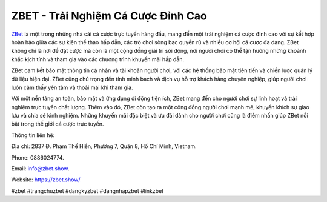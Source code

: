 ZBET - Trải Nghiệm Cá Cược Đỉnh Cao
===================================

`ZBet <https://zbet.show/>`_ là một trong những nhà cái cá cược trực tuyến hàng đầu, mang đến một trải nghiệm cá cược đỉnh cao với sự kết hợp hoàn hảo giữa các sự kiện thể thao hấp dẫn, các trò chơi sòng bạc quyến rũ và nhiều cơ hội cá cược đa dạng. ZBet không chỉ là nơi để đặt cược mà còn là một cộng đồng giải trí sôi động, nơi người chơi có thể tận hưởng những khoảnh khắc kịch tính và tham gia vào các chương trình khuyến mãi hấp dẫn. 

ZBet cam kết bảo mật thông tin cá nhân và tài khoản người chơi, với các hệ thống bảo mật tiên tiến và chiến lược quản lý dữ liệu hiện đại. ZBet cũng chú trọng đến tính minh bạch và dịch vụ hỗ trợ khách hàng chuyên nghiệp, giúp người chơi luôn cảm thấy yên tâm và thoải mái khi tham gia.

Với một nền tảng an toàn, bảo mật và ứng dụng di động tiện ích, ZBet mang đến cho người chơi sự linh hoạt và trải nghiệm trực tuyến chất lượng. Thêm vào đó, ZBet còn tạo ra một cộng đồng người chơi mạnh mẽ, khuyến khích sự giao lưu và chia sẻ kinh nghiệm. Những khuyến mãi đặc biệt và ưu đãi dành cho người chơi cũng là điểm nhấn giúp ZBet nổi bật trong thế giới cá cược trực tuyến.

Thông tin liên hệ: 

Địa chỉ: 2837 Đ. Phạm Thế Hiển, Phường 7, Quận 8, Hồ Chí Minh, Vietnam. 

Phone: 0886024774. 

Email: info@zbet.show. 

Website: https://zbet.show/ 

#zbet #trangchuzbet #dangkyzbet #dangnhapzbet #linkzbet
